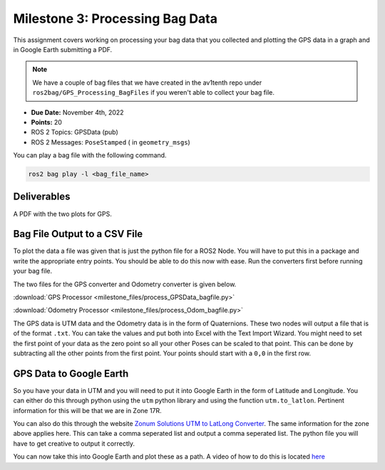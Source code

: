 Milestone 3: Processing Bag Data
======================================================

This assignment covers working on processing your bag data that you collected and plotting the GPS data in a graph and in Google Earth submitting a PDF.

.. note:: We have a couple of bag files that we have created in the av1tenth repo under ``ros2bag/GPS_Processing_BagFiles`` if you weren't able to collect your bag file.

* **Due Date:** November 4th, 2022
* **Points:** 20
* ROS 2 Topics: GPSData (pub)
* ROS 2 Messages: ``PoseStamped`` ( in ``geometry_msgs``)

You can play a bag file with the following command.
  
.. code-block:: bash

    ros2 bag play -l <bag_file_name>

Deliverables
^^^^^^^^^^^^
A PDF with the two plots for GPS.

Bag File Output to a CSV File
^^^^^^^^^^^^^^^^^^^^^^^^^^^^^

To plot the data a file was given that is just the python file for a ROS2 Node. You will have to put this in a package and write the appropriate entry points. You should be 
able to do this now with ease. Run the converters first before running your bag file.

The two files for the GPS converter and Odometry converter is given below.

:download:`GPS Processor <milestone_files/process_GPSData_bagfile.py>`

:download:`Odometry Processor <milestone_files/process_Odom_bagfile.py>`

The GPS data is UTM data and the Odometry data is in the form of Quaternions. These two nodes will output a file that is of the format ``.txt``. You can take the values and put both into Excel with the Text Import Wizard.
You might need to set the first point of your data as the zero point so all your other Poses can be scaled to that point. This can be done by subtracting all the other points from the first
point. Your points should start with a ``0,0`` in the first row.

GPS Data to Google Earth
^^^^^^^^^^^^^^^^^^^^^^^^

So you have your data in UTM and you will need to put it into Google Earth in the form of Latitude and Longitude. You can either do this through python using the ``utm`` python
library and using the function ``utm.to_latlon``. Pertinent information for this will be that we are in Zone 17R.

You can also do this through the website `Zonum Solutions UTM to LatLong Converter <http://www.zonums.com/online/coords/cotrans.php?module=14>`_. The same information for the zone above applies here.
This can take a comma seperated list and output a comma seperated list. The python file you will have to get creative to output it correctly. 

You can now take this into Google Earth and plot these as a path. A video of how to do this is located `here <../../assistance/videos.html>`_

.. 
    Odometry to RViz
   To show your data in RViz, you can run the bag file, open RViz, add and then By Topic and you should see a message called odometry being published. You will need to change the frame to ``odom`` for this to work in RViz.
    You should now see your orientation plotted as an arrow changing continuously and overlapping.





    That's pretty much all you need to be successful in completing this milestone. If you have any problems `contact the TA's or Instructor <../../assistance/contact.html>`_.

